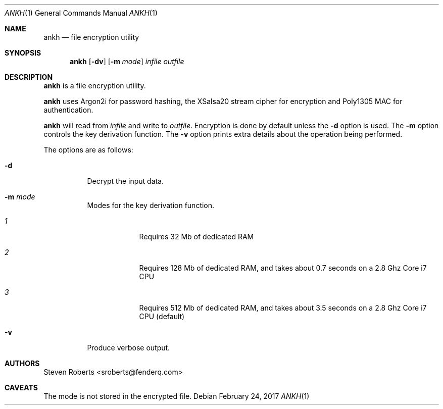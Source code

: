 .\"
.\" Copyright (c) 2017 Steven Roberts <sroberts@fenderq.com>
.\"
.\" Permission to use, copy, modify, and distribute this software for any
.\" purpose with or without fee is hereby granted, provided that the above
.\" copyright notice and this permission notice appear in all copies.
.\"
.\" THE SOFTWARE IS PROVIDED "AS IS" AND THE AUTHOR DISCLAIMS ALL WARRANTIES
.\" WITH REGARD TO THIS SOFTWARE INCLUDING ALL IMPLIED WARRANTIES OF
.\" MERCHANTABILITY AND FITNESS. IN NO EVENT SHALL THE AUTHOR BE LIABLE FOR
.\" ANY SPECIAL, DIRECT, INDIRECT, OR CONSEQUENTIAL DAMAGES OR ANY DAMAGES
.\" WHATSOEVER RESULTING FROM LOSS OF USE, DATA OR PROFITS, WHETHER IN AN
.\" ACTION OF CONTRACT, NEGLIGENCE OR OTHER TORTIOUS ACTION, ARISING OUT OF
.\" OR IN CONNECTION WITH THE USE OR PERFORMANCE OF THIS SOFTWARE.
.\"
.Dd $Mdocdate: February 24 2017 $
.Dt ANKH 1
.Os
.Sh NAME
.Nm ankh
.Nd file encryption utility
.Sh SYNOPSIS
.Nm ankh
.Op Fl dv
.Op Fl m Ar mode
.Ar infile
.Ar outfile
.Sh DESCRIPTION
.Nm
is a file encryption utility.
.Pp
.Nm
uses Argon2i for password hashing, the XSalsa20 stream cipher for
encryption and Poly1305 MAC for authentication.
.Pp
.Nm
will read from
.Ar infile
and write to
.Ar outfile .
Encryption is done by default unless the
.Fl d
option is used.
The
.Fl m
option controls the key derivation function.
The
.Fl v
option prints extra details about the operation being performed.
.Pp
The options are as follows:
.Bl -tag -width Ds
.It Fl d
Decrypt the input data.
.It Fl m Ar mode
Modes for the key derivation function.
.Bl -tag -width compact
.It Ar 1
Requires 32 Mb of dedicated RAM
.It Ar 2
Requires 128 Mb of dedicated RAM, and takes about 0.7
seconds on a 2.8 Ghz Core i7 CPU
.It Ar 3
Requires 512 Mb of dedicated RAM, and takes about
3.5 seconds on a 2.8 Ghz Core i7 CPU (default)
.El
.It Fl v
Produce verbose output.
.El
.Sh AUTHORS
.An Steven Roberts <sroberts@fenderq.com>
.Sh CAVEATS
The mode is not stored in the encrypted file.
